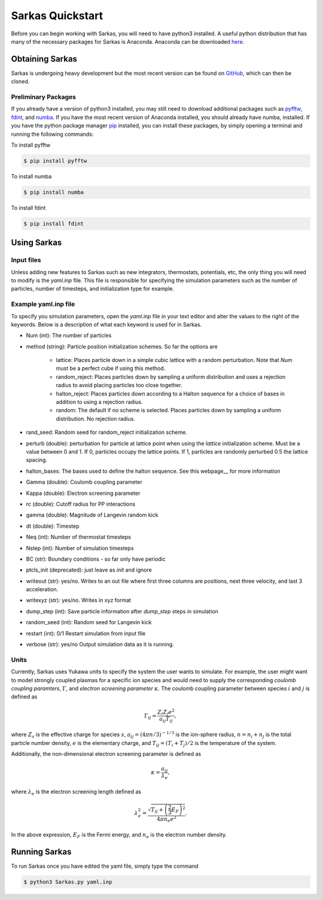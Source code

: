 
Sarkas Quickstart
=================
Before you can begin working with Sarkas, you will need to have python3 installed. A useful python 
distribution that has many of the necessary packages for Sarkas is Anaconda. Anaconda can be downloaded here_.

.. _here: https://www.anaconda.com

Obtaining Sarkas
----------------
Sarkas is undergoing heavy development but the most recent version can be found on GitHub_, which 
can then be cloned.

.. _GitHub: https://github.com/murillo-group/sarkas-repo


Preliminary Packages
~~~~~~~~~~~~~~~~~~~~
If you already have a version of python3 installed, you may still need to download additional packages
such as pyfftw_, fdint_, and numba_. If you have the most recent version of Anaconda installed, 
you should already have numba, installed. If you have the python package manager pip_ installed,
you can install these packages, by simply opening a terminal and running the following commands:

To install pyfftw

.. code-block:: bash

   $ pip install pyfftw

To install numba

.. code-block:: bash

   $ pip install numba

To install fdint

.. code-block:: bash

   $ pip install fdint

.. _pyfftw: https://pypi.org/project/pyFFTW/
.. _fdint: https://pypi.org/project/fdint/
.. _numba: https://numba.pydata.org
.. _pip: https://pip.pypa.io/en/stable/


Using Sarkas
------------

Input files
~~~~~~~~~~~
Unless adding new features to Sarkas such as new integrators, thermostats, potentials, etc, the only thing you will  need to modify is the `yaml.inp` file. This file is responsible for specifying the simulation parameters such as the number of particles, number of timesteps, and initialization type for example. 

Example yaml.inp file
~~~~~~~~~~~~~~~~~~~~~~~
To specify you simulation parameters, open the `yaml.inp` file in your text editor and alter the values to
the right of the keywords. Below is a description of what each keyword is used for in Sarkas. 

* Num (int): The number of particles
* method (string): Particle position initialization schemes. So far the options are

   * lattice: Places particle down in a simple cubic lattice with a random perturbation. Note that `Num` must be a perfect cube if using this method.
   * random_reject: Places particles down by sampling a uniform distribution and uses a rejection radius to avoid placing particles too close together.
   * halton_reject: Places particles down according to a Halton sequence for a choice of bases in addition to using a rejection radius.
   * random: The default if no scheme is selected. Places particles down by sampling a uniform distribution. No rejection radius.
* rand_seed: Random seed for random_reject initialization scheme.
* perturb (double): perturbation for particle at lattice point when using the `lattice` initialization scheme. Must be a value between 0 and 1. If 0, particles occupy the lattice points. If 1, particles are randomly perturbed 0.5 the lattice spacing. 
* halton_bases: The bases used to define the halton sequence. See this webpage__ for more information
* Gamma (double): Coulomb coupling parameter
* Kappa (double): Electron screening parameter
* rc (double): Cutoff radius for PP interactions
* gamma (double): Magnitude of Langevin random kick
* dt (double): Timestep
* Neq (int): Number of thermostat timesteps
* Nstep (int): Number of simulation timesteps
* BC (str): Boundary conditions - so far only have periodic
* ptcls_init (deprecated): just leave as `init` and ignore
* writeout (str): yes/no. Writes to an out file where first three columns are positions, next three velocity, and last 3 acceleration.
* writexyz (str): yes/no. Writes in xyz format
* dump_step (int): Save particle information after `dump_step` steps in simulation
* random_seed (int): Random seed for Langevin kick
* restart (int): 0/1 Restart simulation from input file
* verbose (str): yes/no Output simulation data as it is running.

.. _webpage: test.com

Units
~~~~~
Currently, Sarkas uses Yukawa units to specify the system the user wants to simulate. For example,
the user might want to model strongly coupled plasmas for a specific ion species and would need to
supply the corresponding `coulomb coupling paramters`, :math:`\Gamma`, and `electron screening parameter`
:math:`\kappa`. The coulomb coupling parameter between species :math:`i` and :math:`j` is defined as

.. math::
   \Gamma_{ij} = \frac{Z_i Z_j e^2}{a_{ij} T_{ij}},

where :math:`Z_s` is the effective charge for species :math:`s`, :math:`a_{ij} = (4 \pi n/3)^{-1/3}`
is the 
ion-sphere radius, :math:`n = n_i + n_j` is the total particle number density, :math:`e` is the elementary 
charge, and :math:`T_{ij} = (T_i + T_j)/2` is the temperature of the system. 

Additionally, the non-dimensional electron screening parameter is defined as

.. math::
   \kappa = \frac{a_{ij}}{\lambda_e},

where :math:`\lambda_e` is the electron screening length defined as

.. math::
   \lambda_e^2 = \frac{\sqrt{ T_{ij} + \left(\frac{2}{3} E_F \right)^2 }}{4\pi n_e e^2}.

In the above expression, :math:`E_F` is the Fermi energy, and :math:`n_e` is the electron number density.

Running Sarkas
--------------
To run Sarkas once you have edited the yaml file, simply type the command

.. code-block:: bash
   
   $ python3 Sarkas.py yaml.inp